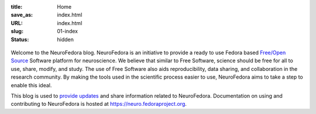 :title: Home
:save_as: index.html
:URL: index.html
:slug: 01-index
:status: hidden

.. raw:: html

   <center>

.. figure:: {static}/images/NeuroFedoraLogo01.png
    :alt: NeuroFedora Logo
    :target: #
    :width: 10%

.. raw:: html

   </center>
   </br>

Welcome to the NeuroFedora blog. NeuroFedora is an initiative to provide a
ready to use Fedora based `Free/Open Source
<https://www.fsf.org/about/what-is-free-software>`__ Software platform for
neuroscience. We believe that similar to Free Software, science should be free
for all to use, share, modify, and study. The use of Free Software also aids
reproducibility, data sharing, and collaboration in the research community. By
making the tools used in the scientific process easier to use, NeuroFedora aims
to take a step to enable this ideal.

This blog is used to `provide updates <./blog_index.html>`__ and share information related to
NeuroFedora. Documentation on using and contributing to NeuroFedora is hosted at
https://neuro.fedoraproject.org.
